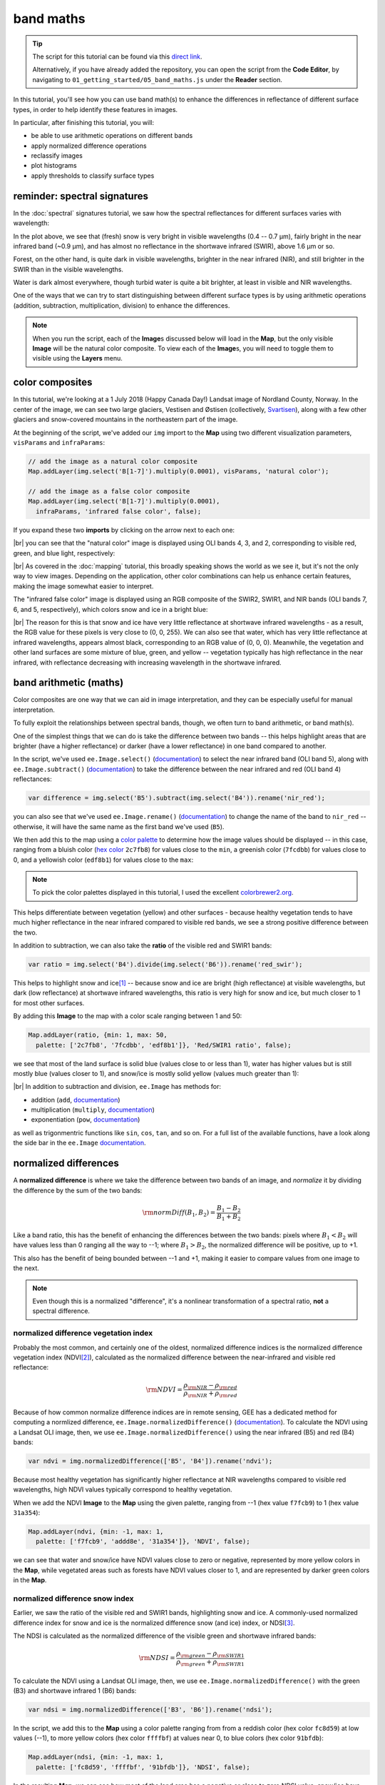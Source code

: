 band maths
===========

.. tip::

    The script for this tutorial can be found via this `direct link <https://code.earthengine.google.com/?scriptPath=users%2Frobertmcnabb%2Fgee_tutorials%3A01_getting_started%2F05_band_maths.js>`__.

    Alternatively, if you have already added the repository, you can open the script from the **Code Editor**, by
    navigating to ``01_getting_started/05_band_maths.js`` under the **Reader** section.


In this tutorial, you'll see how you can use band math(s) to enhance the differences in reflectance
of different surface types, in order to help identify these features in images.

In particular, after finishing this tutorial, you will:

- be able to use arithmetic operations on different bands
- apply normalized difference operations
- reclassify images
- plot histograms
- apply thresholds to classify surface types

reminder: spectral signatures
------------------------------

In the :doc:`spectral` signatures tutorial, we saw how the spectral reflectances for different
surfaces varies with wavelength:

.. image:: img/spectral/final_chart.png
    :width: 600
    :align: center
    :alt: the final chart produced in the tutorial

In the plot above, we see that (fresh) snow is very bright in visible wavelengths (0.4 -- 0.7 µm),
fairly bright in the near infrared band (~0.9 µm), and has almost no reflectance in the shortwave
infrared (SWIR), above 1.6 µm or so.

Forest, on the other hand, is quite dark in visible wavelengths, brighter in the near infrared (NIR), and
still brighter in the SWIR than in the visible wavelengths.

Water is dark almost everywhere, though turbid water is quite a bit brighter, at least in visible and NIR
wavelengths.

One of the ways that we can try to start distinguishing between different surface types is by using
arithmetic operations (addition, subtraction, multiplication, division) to enhance the differences.

.. note::

    When you run the script, each of the **Image**\ s discussed below will load in the **Map**, but the only visible
    **Image** will be the natural color composite. To view each of the **Image**\ s, you will need to toggle them
    to visible using the **Layers** menu.

color composites
-----------------

In this tutorial, we're looking at a 1 July 2018 (Happy Canada Day!) Landsat image of Nordland County,
Norway. In the center of the image, we can see two large glaciers, Vestisen and Østisen 
(collectively, `Svartisen <https://en.wikipedia.org/wiki/Svartisen>`__), along with a few other
glaciers and snow-covered mountains in the northeastern part of the image.

At the beginning of the script, we've added our ``img`` import to the **Map** using two different
visualization parameters, ``visParams`` and ``infraParams``:

.. code-block:: javascript

    // add the image as a natural color composite
    Map.addLayer(img.select('B[1-7]').multiply(0.0001), visParams, 'natural color');

    // add the image as a false color composite
    Map.addLayer(img.select('B[1-7]').multiply(0.0001),
      infraParams, 'infrared false color', false);

If you expand these two **imports** by clicking on the arrow next to each one:

.. image:: img/band_maths/imports.png
    :width: 400
    :align: center
    :alt: the visparams and infraparams imports

|br| you can see that the "natural color" image is displayed using OLI bands 4, 3, and 2, corresponding
to visible red, green, and blue light, respectively:

.. image:: img/band_maths/naturalcolor.png
    :width: 600
    :align: center
    :alt: the natural color image added to the map

|br| As covered in the :doc:`mapping` tutorial, this broadly speaking shows the world as we see it, but it's
not the only way to view images. Depending on the application, other color combinations can help us enhance
certain features, making the image somewhat easier to interpret.

The "infrared false color" image is displayed using an RGB composite of the SWIR2, SWIR1, and NIR bands 
(OLI bands 7, 6, and 5, respectively), which colors snow and ice in a bright blue: 

.. image:: img/band_maths/falsecolor.png
    :width: 600
    :align: center
    :alt: the infrared (SWIR2/SWIR1/NIR) false color image added to the map

|br| The reason for this is that snow and ice have very little reflectance at shortwave infrared wavelengths - as a
result, the RGB value for these pixels is very close to (0, 0, 255). We can also see that water, which has very
little reflectance at infrared wavelengths, appears almost black, corresponding to an RGB value of (0, 0, 0). 
Meanwhile, the vegetation and other land surfaces are some mixture of blue, green, and yellow -- vegetation typically
has high reflectance in the near infrared, with reflectance decreasing with increasing wavelength in the shortwave infrared.

band arithmetic (maths)
-------------------------

Color composites are one way that we can aid in image interpretation, and they can be especially useful for 
manual interpretation.

To fully exploit the relationships between spectral bands, though, we often turn to band arithmetic, or band math(s).

One of the simplest things that we can do is take the difference between two bands -- this helps highlight
areas that are brighter (have a higher reflectance) or darker (have a lower reflectance) in one band compared to
another.

In the script, we've used ``ee.Image.select()`` (`documentation <https://developers.google.com/earth-engine/apidocs/ee-image-select>`__) 
to select the near infrared band (OLI band 5), along with ``ee.Image.subtract()`` 
(`documentation <https://developers.google.com/earth-engine/apidocs/ee-image-subtract>`__)
to take the difference between the near infrared and red (OLI band 4) reflectances:

.. code-block:: javascript

    var difference = img.select('B5').subtract(img.select('B4')).rename('nir_red');

you can also see that we've used ``ee.Image.rename()`` (`documentation <https://developers.google.com/earth-engine/apidocs/ee-image-rename>`__)
to change the name of the band to ``nir_red`` -- otherwise, it will have the same name as the first band we've used (``B5``).

We then add this to the map using a `color palette <https://developers.google.com/earth-engine/guides/image_visualization#color-palettes>`__
to determine how the image values should be displayed -- in this case, ranging from a bluish color 
(`hex color <https://en.wikipedia.org/wiki/Web_colors>`__ ``2c7fb8``) for values close to the ``min``, a greenish color (``7fcdbb``)
for values close to 0, and a yellowish color (``edf8b1``) for values close to the ``max``:

.. image:: img/band_maths/difference.png
    :width: 600
    :align: center
    :alt: the NIR/red difference image, added to the map

.. note::

    To pick the color palettes displayed in this tutorial, I used the excellent `colorbrewer2.org <https://colorbrewer2.org/>`__.

This helps differentiate between vegetation (yellow) and other surfaces - because healthy vegetation tends to have much higher 
reflectance in the near infrared compared to visible red bands, we see a strong positive difference between the two.

In addition to subtraction, we can also take the **ratio** of the visible red and SWIR1 bands:

.. code-block:: javascript

    var ratio = img.select('B4').divide(img.select('B6')).rename('red_swir');

This helps to highlight snow and ice\ [1]_ -- because snow and ice are bright (high reflectance) at visible wavelengths,
but dark (low reflectance) at shortwave infrared wavelengths, this ratio is very high for snow and ice, but
much closer to 1 for most other surfaces. 

By adding this **Image** to the map with a color scale ranging between 1 and 50:

.. code-block:: javascript

    Map.addLayer(ratio, {min: 1, max: 50, 
      palette: ['2c7fb8', '7fcdbb', 'edf8b1']}, 'Red/SWIR1 ratio', false);

we see that most of the land surface is solid blue (values close to or less than 1), water has higher values but is still
mostly blue (values closer to 1), and snow/ice is mostly solid yellow (values much greater than 1):

.. image:: img/band_maths/ratio.png
    :width: 600
    :align: center
    :alt: the red/swir band ratio image added to the map

|br| In addition to subtraction and division, ``ee.Image`` has methods for:

- addition (``add``, `documentation <https://developers.google.com/earth-engine/apidocs/ee-image-add>`__)
- multiplication (``multiply``, `documentation <https://developers.google.com/earth-engine/apidocs/ee-image-multiply>`__)
- exponentiation (``pow``, `documentation <https://developers.google.com/earth-engine/apidocs/ee-image-pow>`__)

as well as trigonmentric functions like ``sin``, ``cos``, ``tan``, and so on. For a full list of the available functions,
have a look along the side bar in the ``ee.Image`` `documentation <https://developers.google.com/earth-engine/apidocs/ee-image>`__.


normalized differences
-----------------------

A **normalized difference** is where we take the difference between two bands of an image, and *normalize* it by dividing 
the difference by the sum of the two bands:

.. math:: 

    \rm{normDiff}(B_1, B_2) = \frac{B_1 - B_2}{B_1 + B_2}

Like a band ratio, this has the benefit of enhancing the differences between the two bands: pixels where :math:`B_1 < B_2` will have
values less than 0 ranging all the way to --1; where :math:`B_1 > B_2`, the normalized difference will be positive, up to +1.

This also has the benefit of being bounded between --1 and +1, making it easier to compare values from one image to the next.

.. note::

    Even though this is a normalized "difference", it's a nonlinear transformation of a spectral ratio, **not** a spectral difference.

.. _ndvi:

normalized difference vegetation index
.......................................

Probably the most common, and certainly one of the oldest, normalized difference indices is the normalized difference
vegetation index (NDVI\ [2]_), calculated as the normalized difference between the near-infrared and visible red
reflectance:

.. math:: 

    \rm{NDVI} = \frac{\rho_{\rm{NIR}} - \rho_{\rm{red}}}{\rho_{\rm{NIR}} + \rho_{\rm{red}}}


Because of how common normalize difference indices are in remote sensing, GEE has a dedicated method
for computing a normlized difference, ``ee.Image.normalizedDifference()``
(`documentation <https://developers.google.com/earth-engine/apidocs/ee-image-normalizeddifference>`__).
To calculate the NDVI using a Landsat OLI image, then, we use ``ee.Image.normalizedDifference()``
using the near infrared (B5) and red (B4) bands:

.. code-block:: javascript

    var ndvi = img.normalizedDifference(['B5', 'B4']).rename('ndvi');

Because most healthy vegetation has significantly higher reflectance at NIR wavelengths compared to visible 
red wavelengths, high NDVI values typically correspond to healthy vegetation.

When we add the NDVI **Image** to the **Map** using the given palette, ranging from --1 (hex value ``f7fcb9``)
to 1 (hex value ``31a354``):

.. code-block:: javascript

    Map.addLayer(ndvi, {min: -1, max: 1, 
      palette: ['f7fcb9', 'addd8e', '31a354']}, 'NDVI', false);

we can see that water and snow/ice have NDVI values close to zero or negative, represented by more yellow
colors in the **Map**, while vegetated areas such as forests have NDVI values closer to 1, and are represented
by darker green colors in the **Map**.

.. image:: img/band_maths/ndvi.png
    :width: 600
    :align: center
    :alt: the normalized difference vegetation index image, added to the map

.. _ndsi:

normalized difference snow index
.................................

Earlier, we saw the ratio of the visible red and SWIR1 bands, highlighting snow and ice. A commonly-used
normalized difference index for snow and ice is the normalized difference snow (and ice) index, or 
NDSI\ [3]_.

The NDSI is calculated as the normalized difference of the visible green and shortwave infrared bands:

.. math:: 

    \rm{NDSI} = \frac{\rho_{\rm{green}} - \rho_{\rm{SWIR1}}}{\rho_{\rm{green}} + \rho_{\rm{SWIR1}}}

To calculate the NDVI using a Landsat OLI image, then, we use ``ee.Image.normalizedDifference()``
with the green (B3) and shortwave infrared 1 (B6) bands:

.. code-block:: javascript

    var ndsi = img.normalizedDifference(['B3', 'B6']).rename('ndsi');

In the script, we add this to the **Map** using a color palette ranging from from a reddish color
(hex color ``fc8d59``) at low values (--1), to more yellow colors (hex color ``ffffbf``) at values
near 0, to blue colors (hex color ``91bfdb``):

.. code-block:: javascript

    Map.addLayer(ndsi, {min: -1, max: 1, 
      palette: ['fc8d59', 'ffffbf', '91bfdb']}, 'NDSI', false);

In the resulting **Map**, we can see how most of the land area has a negative or close to zero NDSI value,
snow/ice have very high (close to 1) NDSI values, and water has intermediate positive NDSI values:

.. image:: img/band_maths/ndsi.png
    :width: 600
    :align: center
    :alt: the normalized difference snow index image, added to the map

.. _ndwi:

normalized difference water index
..................................

Another commonly used normalized difference index is the normalized difference water index (NDWI\ [4]_\ [5]_), which helps to identify
water bodies in a satellite image: 

.. math:: 

    \rm{NDWI} = \frac{\rho_{\rm{green}} - \rho_{\rm{NIR}}}{\rho_{\rm{green}} + \rho_{\rm{NIR}}}

As we see in the spectral signature plot above, water typically has higher reflectance at visible green wavelengths than in the near
infrared, where it has almost no reflectance whatsover. As a result, the NDWI for water is typically close to 1, and for most other
surfaces it's closer to zero or even negative (as it is for vegetation, for instance).

In GEE for Landsat 8 OLI, we calculate the NDWI for an image as follows:

.. code-block:: javascript

    var ndwi = img.normalizedDifference(['B3', 'B5']).rename('ndwi');

and we can add it to the map using a palette ranging from yellow to blue:

.. code-block:: javascript

    Map.addLayer(ndwi, {min: -0.5, max: 0.5, 
      palette: ['edf8b1', '7fcdbb', '2c7fb8']}, 'NDWI', false);

.. image:: img/band_maths/ndwi.png
    :width: 600
    :align: center
    :alt: the normalized difference water index image, added to the map

|br| Here, we can see that most of the land surface is yellow (indicating NDWI values near or below -0.5), while the ocean and lakes show up as mostly solid blue
(indicating values above 0.5). The snow-covered peaks and glaciers show up somewhere in the middle, with NDWI values somewhere near 0.

more complicated expressions
-----------------------------

In addition to **method**\ s such as ``ee.Image.divide()`` or ``ee.Image.normalizedDifference()``, we can also use
``ee.Image.expression()`` (`documentation <https://developers.google.com/earth-engine/apidocs/ee-image-expression>`__)
to write more complicated formulas.

``ee.Image.expression()`` takes two arguments: ``expression``, a **String** representing the expression to apply,
and ``map``, a **Dictionary** that maps input images to the ``expression``.

In this example, we're creating a `grayscale <https://en.wikipedia.org/wiki/Grayscale>`__ image, by taking a weighted combination
of three input bands: the near infrared, red, and green bands. The equation we're using is:

.. math::

    \rm{gray} = 0.52 * \rho_{\rm{NIR}} + 0.25 * \rho_{\rm{red}} + 0.23 \rho_{\rm{green}},

using ``ee.Image.expression()``, this looks like:

.. code-block:: javascript

    var gray = img.expression({
      expression: '(0.52 * NIR) + (0.25 * R) + (0.23 * G)',
      map: {'NIR': img.select('B5'),
            'R': img.select('B4'),
            'G': img.select('B3')}
    }).rename('gray').multiply(0.0001);


here, you can see that each key of ``map`` corresponds to the variables in ``expression``:
``NIR`` is B5 of the input image; ``R`` is B4, and ``G`` is B3.

When added to the **Map**, the new ``grayscale`` image looks like this:

.. image:: img/band_maths/grayscale.png
    :width: 600
    :align: center
    :alt: the grayscale image added to the map

reclassifying
--------------

In GIS, "reclassifying" a raster means replacing the values of a raster with different values. For example,
we might want to group the values of our NDVI **Image** like so:

+---------------+-----------+
| range         | new value |
+===============+===========+
| [-1, -0.5]    | 1         |
+---------------+-----------+
| (-0.5, 0]     | 2         |
+---------------+-----------+
| (0, 0.5]      | 3         |
+---------------+-----------+
| (0.5, 1]      | 4         |
+---------------+-----------+

one way that we can do this in GEE is using ``ee.Image.where()``
(`documentation <https://developers.google.com/earth-engine/apidocs/ee-image-where>`__).
``ee.Image.where()`` takes two inputs:

- ``test``, the test image that determines which input pixels are returned
- ``value``, the value to use where ``test`` is not zero.

The code to reclassify the NDVI **Image** looks like this:

.. code-block:: javascript

    var ndviReclass = ee.Image(1)
      .where(ndvi.gte(-1).and(ndvi.lte(-0.5)), 1)
      .where(ndvi.gt(-0.5).and(ndvi.lte(0)), 2)
      .where(ndvi.gt(0).and(ndvi.lte(0.5)), 3)
      .where(ndvi.gt(0.5).and(ndvi.lte(1)), 4)
      .rename('reclass_ndvi')
      .clip(ndvi.geometry());

First, we create an **Image** with a constant value (``ee.Image(1)``), then apply
each of our categories. 

For the first category, :math:`-1\leq\rm{NDVI}\leq -0.5`, the line looks like this:

.. code-block:: javascript

    .where(ndvi.gte(-1).and(ndvi.lte(-0.5)), 1)

The ``test`` here is where :math:`-1\leq\rm{NDVI}` **and** :math:`\rm{NDVI}\leq -0.5`.

``ee.Image.gte()`` (`documentation <https://developers.google.com/earth-engine/apidocs/ee-image-gte>`__)
returns ``true`` wherever the first **Image** value is greater than or equal to the second value, 
and ``false`` wherever this is not the case. Similarly, ``ee.Image.gt()``
(`documentation <https://developers.google.com/earth-engine/apidocs/ee-image-gt>`__) tests whether
the first value is greater than (not equal to) the second value; ``ee.Image.lte()``
(`documentation <https://developers.google.com/earth-engine/apidocs/ee-image-lte>`__) tests whether
the first value is less than or equal to the second; and ``ee.Image.lt()``
(`documentation <https://developers.google.com/earth-engine/apidocs/ee-image-lt>`__) tests whether
the first value is less than (not equal to) the second value.

For each of these, we use ``ee.Image.and()`` (`documentation <https://developers.google.com/earth-engine/apidocs/ee-image-and>`__)
to test whether both conditions are true. Wherever both conditions are true, the output in the ``ndviReclass`` **Image**
will be equal to 1. 

The remaining lines repeat this for the other categories, before using ``ee.Image.rename()``
to rename the output band, and finally to **clip** the **Image** to the ``geometry`` of the ``ndvi`` **Image**.

.. note::

    Without this last step, ``ndviReclass`` would have a global extent.

When we add the reclassified image to the **Map** using the ``reclassVis`` visualization parameters imported at the
top of the script:

.. image:: img/band_maths/reclass.png
    :width: 600
    :align: center
    :alt: the reclassified NDVI image

Category 1 (:math:`-1\leq\rm{NDVI}\leq -0.5`) has a light yellow color (hex color ``ffffcc`), category 2 has
a pale green color (hex color ``c2e699``), and categories 3 and 4 have darker green colors (hex colors ``78c679``
and ``238443``, respectively).

plotting a histogram
----------------------

One exceedingly useful way to view information about the distribution of pixel values in an **Image** is with a histogram.
To create a histogram in GEE, we use ``ui.Chart.image.histogram()``
(`documentation <https://developers.google.com/earth-engine/apidocs/ui-chart-image-histogram>`__).

In the script, the following block of code will create a histogram **Chart**:

.. code-block:: javascript

    var histogram = ui.Chart.image.histogram({
      image: ndwi,
      maxPixels: 1e13
    }).setOptions({
      hAxis: {
        title: 'NDWI value', 
        titleTextStyle: {italic: false, bold: true}
      },
      vAxis: {
        title: 'number of pixels', 
        titleTextStyle: {italic: false, bold: true}
      },  
    });    

In the above, we're using two arguments to ``ui.Chart.image.histogram()``:

- ``image``, the **Image** to use to generate the histogram (the ``ndwi`` **Image**)
- ``maxPixels``, to override the default maximum number of pixels (1e6 pixels).

As we've seen before, we then use ``ui.Chart.setOptions()`` to set the axis labels for the **Chart**.

To view the **Chart**, we have to use ``print()`` to display it in the **Console**:

.. image:: img/band_maths/ndwi_hist.png
    :width: 600
    :align: center
    :alt: a histogram of NDWI values

|br| This histogram shows effectively three different groups: a group with a peak around --0.7, representing
most of the land pixels (e.g., forest, rock/soil); a second, smaller group with a peak around 0.1, representing
snow/ice, and the third, largest group with a peak somewhere around 0.75, representing water.

thresholding
-------------

From the histogram above, we can select a *threshold* value to separate out, or *classify*, "water" and "not water" pixels.
Any pixels with an NDWI value greater than the threshold represent "water", while pixels with a value less than the
threshold represent "not water."

Have a look at the following **function**:

.. code-block:: javascript

    function getMask(img, thresh){
      var mask = img.gte(thresh);
      return mask.updateMask(mask.neq(0)).reduceToVectors({maxPixels: 1e13});
    }

This **function** takes two arguments: ``img``, an **Image** to threshold,
and ``thresh``, the threshold value to use.

As we saw above with reclassification, we use ``ee.Image.gte()`` to get an image with pixel
values equal to 1 anywhere that ``img`` is greater than (or equal to) ``thresh``, and 
0 everywhere else.

This line:

.. code-block::

    mask.updateMask(mask.neq(0)).reduceToVectors({maxPixels: 1e13});

uses ``ee.Image.updateMask()`` (`documentation <https://developers.google.com/earth-engine/apidocs/ee-image-updatemask>`__),
along with ``ee.Image.neq()`` (`documentation <https://developers.google.com/earth-engine/apidocs/ee-image-neq>`__), to
mask any pixels where the NDWI value is less than the threshold.

Finally, we use ``ee.Image.reduceToVectors()`` (`documentation <https://developers.google.com/earth-engine/apidocs/ee-image-reducetovectors>`__)
to convert the **Image** to a **FeatureCollection**.

We then call this **function** to the ``ndwi`` **Image** with a threshold value of 0.2, to create a water mask:

.. code-block:: javascript

    var water = getMask(ndwi, 0.2);

and add the water mask **FeatureCollection** to the **Map**:

.. code-block:: javascript

    Map.addLayer(water, {}, 'Water Mask', false);

.. image:: img/band_maths/waterpolygons.png
    :width: 600
    :align: center
    :alt: the water polygon mask added to the map

|br| Finally, the script exports the water mask to Google Drive, so that you can download it to your computer and use it in your
GIS software of choice.

next steps
-----------

In this tutorial, we've seen how to apply different arithmetic operations to enhance the spectral differences between different
surface types, to help aid interpretation. We've applied a few different normalized difference operations, and seen how to
use ``ee.Image.expression()`` to apply more complicated arithmetic expressions. We've also seen how to reclassify images, plot histograms,
and apply thresholds to help classify different surface types.

If you're interested in some additional practice, here are some suggestions:

- try some different band ratios or differences -- is there a ratio or normalized difference that works well to highlight the built-up areas in the **Image**?
- modify the script to create a glacier (+ snow) mask
- note: ``ui.Chart.image.histogram()`` will plot **Image**\ s with multiple bands. Create an **Image** with the NDVI, NDWI, and NDSI **Image**\ s as separate bands, then create a histogram that plots all three bands.

references and notes
---------------------

.. [1] see, e.g., Albert, T.H. (2002). *Polar Geogr.*, 26, 210–226. doi: `10.1080/789610193 <https://doi.org/10.1080/789610193>`__

.. [2] Rouse, J. W., et al. (1974). *Proceedings, 3rd Earth Resource Technology Satellite (ERTS) Symposium* 1, 48--62. [`open-source link <https://ntrs.nasa.gov/citations/19740022614>`__]

.. [3] Hall, D.K., et al. (1995). *Rem. Sens. Env.* 54, 127–140. doi: `10.1016/0034-4257(95)00137-P <https://doi.org/10.1016/0034-4257(95)00137-P>`__

.. [4] McFeeters, S. K. (1996). *Int. J. Rem. Sens.*, 17(**7**), 1425–1432. doi: `10.1080/01431169608948714 <https://doi.org/10.1080/01431169608948714>`__

.. [5] Note that there are, confusingly, two NDWIs in common use - this one, for water bodies, and a second, using the NIR and SWIR bands, for measuring moisture content in vegetation.



